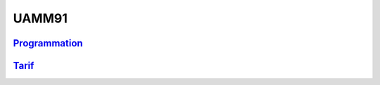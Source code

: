 UAMM91
======

`Programmation <https://www.cnam-nouvelle-aquitaine.fr/module/UAMM91#cnam-tab-2>`_
----------------------------------------------------------------------------------

`Tarif <https://www.cnam-nouvelle-aquitaine.fr/module/UAMM91#cnam-tab-3>`_
--------------------------------------------------------------------------
